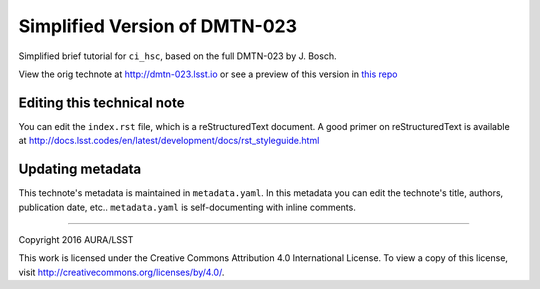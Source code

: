 ######################################
Simplified Version of DMTN-023 
######################################

Simplified brief tutorial for ``ci_hsc``, based on the full DMTN-023 by J. Bosch.

View the orig technote at http://dmtn-023.lsst.io or see a preview of this
version in `this repo`_

.. _this repo: ./index.rst


Editing this technical note
===========================

You can edit the ``index.rst`` file, which is a reStructuredText document.
A good primer on reStructuredText is available at http://docs.lsst.codes/en/latest/development/docs/rst_styleguide.html


Updating metadata
=================

This technote's metadata is maintained in ``metadata.yaml``.
In this metadata you can edit the technote's title, authors, publication date, etc..
``metadata.yaml`` is self-documenting with inline comments.

****

Copyright 2016 AURA/LSST

This work is licensed under the Creative Commons Attribution 4.0 International License. To view a copy of this license, visit http://creativecommons.org/licenses/by/4.0/.

.. _Sphinx: http://sphinx-doc.org
